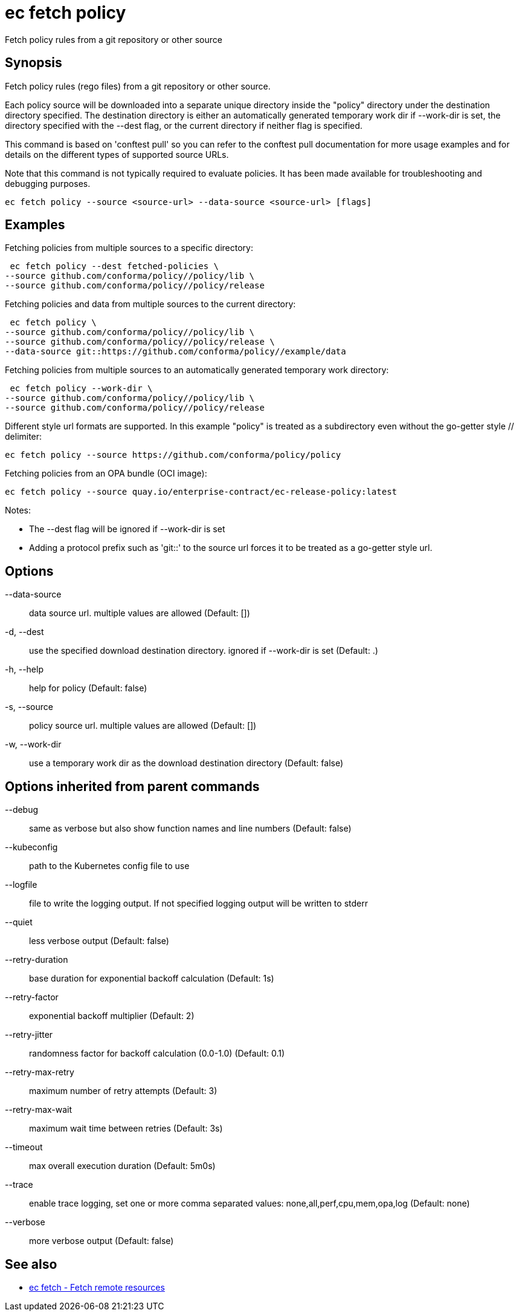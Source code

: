 = ec fetch policy

Fetch policy rules from a git repository or other source

== Synopsis

Fetch policy rules (rego files) from a git repository or other source.

Each policy source will be downloaded into a separate unique directory inside
the "policy" directory under the destination directory specified. The
destination directory is either an automatically generated temporary work dir
if --work-dir is set, the directory specified with the --dest flag, or the
current directory if neither flag is specified.

This command is based on 'conftest pull' so you can refer to the conftest pull
documentation for more usage examples and for details on the different types of
supported source URLs.

Note that this command is not typically required to evaluate policies.
It has been made available for troubleshooting and debugging purposes.

[source,shell]
----
ec fetch policy --source <source-url> --data-source <source-url> [flags]
----

== Examples
Fetching policies from multiple sources to a specific directory:

  ec fetch policy --dest fetched-policies \
	--source github.com/conforma/policy//policy/lib \
	--source github.com/conforma/policy//policy/release

Fetching policies and data from multiple sources to the current directory:

  ec fetch policy \
	--source github.com/conforma/policy//policy/lib \
	--source github.com/conforma/policy//policy/release \
	--data-source git::https://github.com/conforma/policy//example/data

Fetching policies from multiple sources to an automatically generated temporary
work directory:

  ec fetch policy --work-dir \
	--source github.com/conforma/policy//policy/lib \
	--source github.com/conforma/policy//policy/release

Different style url formats are supported. In this example "policy" is treated as
a subdirectory even without the go-getter style // delimiter:

  ec fetch policy --source https://github.com/conforma/policy/policy

Fetching policies from an OPA bundle (OCI image):

  ec fetch policy --source quay.io/enterprise-contract/ec-release-policy:latest

Notes:

- The --dest flag will be ignored if --work-dir is set
- Adding a protocol prefix such as 'git::' to the source url forces it to be treated
  as a go-getter style url.

== Options

--data-source:: data source url. multiple values are allowed (Default: [])
-d, --dest:: use the specified download destination directory. ignored if --work-dir is set (Default: .)
-h, --help:: help for policy (Default: false)
-s, --source:: policy source url. multiple values are allowed (Default: [])
-w, --work-dir:: use a temporary work dir as the download destination directory (Default: false)

== Options inherited from parent commands

--debug:: same as verbose but also show function names and line numbers (Default: false)
--kubeconfig:: path to the Kubernetes config file to use
--logfile:: file to write the logging output. If not specified logging output will be written to stderr
--quiet:: less verbose output (Default: false)
--retry-duration:: base duration for exponential backoff calculation (Default: 1s)
--retry-factor:: exponential backoff multiplier (Default: 2)
--retry-jitter:: randomness factor for backoff calculation (0.0-1.0) (Default: 0.1)
--retry-max-retry:: maximum number of retry attempts (Default: 3)
--retry-max-wait:: maximum wait time between retries (Default: 3s)
--timeout:: max overall execution duration (Default: 5m0s)
--trace:: enable trace logging, set one or more comma separated values: none,all,perf,cpu,mem,opa,log (Default: none)
--verbose:: more verbose output (Default: false)

== See also

 * xref:ec_fetch.adoc[ec fetch - Fetch remote resources]
